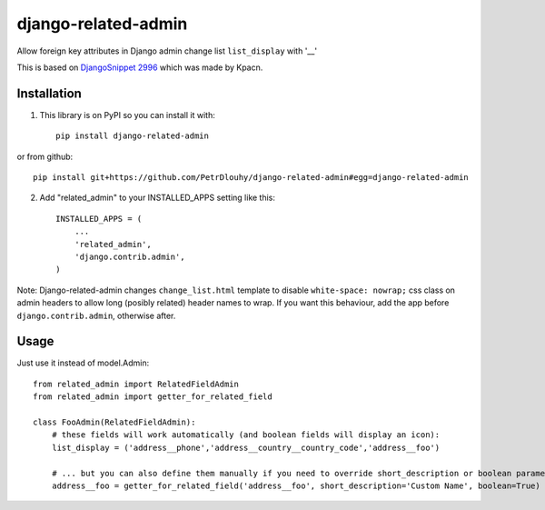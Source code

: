 ====================
django-related-admin
====================
.. image:: https://travis-ci.org/PetrDlouhy/django-related-admin.svg?branch=master
    :target: https://travis-ci.org/PetrDlouhy/django-related-admin
.. image:: https://coveralls.io/repos/github/PetrDlouhy/django-related-admin/badge.svg?branch=master
	 :target: https://coveralls.io/github/PetrDlouhy/django-related-admin?branch=master
.. image:: https://badge.fury.io/py/django-related-admin.svg
    :target: https://badge.fury.io/py/django-related-admin

Allow foreign key attributes in Django admin change list ``list_display`` with '__'

This is based on `DjangoSnippet 2996 <https://djangosnippets.org/snippets/2996/>`_ which was made by Kpacn.

Installation
------------

1. This library is on PyPI so you can install it with::

    pip install django-related-admin

or from github::

    pip install git+https://github.com/PetrDlouhy/django-related-admin#egg=django-related-admin

2. Add "related_admin" to your INSTALLED_APPS setting like this::

    INSTALLED_APPS = (
        ...
        'related_admin',
        'django.contrib.admin',
    )

Note: Django-related-admin changes ``change_list.html`` template to disable ``white-space: nowrap;``
css class on admin headers to allow long (posibly related) header names to wrap.
If you want this behaviour, add the app before ``django.contrib.admin``, otherwise after.


Usage
-----

Just use it instead of model.Admin::

   from related_admin import RelatedFieldAdmin
   from related_admin import getter_for_related_field

   class FooAdmin(RelatedFieldAdmin):
       # these fields will work automatically (and boolean fields will display an icon):
       list_display = ('address__phone','address__country__country_code','address__foo')

       # ... but you can also define them manually if you need to override short_description or boolean parameter:
       address__foo = getter_for_related_field('address__foo', short_description='Custom Name', boolean=True)

